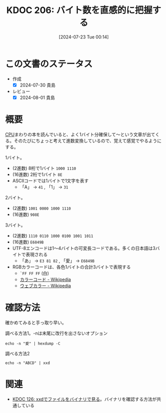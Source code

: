 :properties:
:ID: 20240723T001436
:end:
#+title:      KDOC 206: バイト数を直感的に把握する
#+date:       [2024-07-23 Tue 00:14]
#+filetags:   :code:
#+identifier: 20240723T001436

* この文書のステータス
- 作成
  - [X] 2024-07-30 貴島
- レビュー
  - [X] 2024-08-01 貴島

* 概要

[[id:3f07fe5f-95c8-4824-86ae-3cc616f787d3][CPU]]まわりの本を読んでいると、よく1バイト分確保して〜という文章が出てくる。そのたびにちょっと考えて進数変換しているので、覚えて感覚でやるようにする。

1バイト。

- (2進数) 8桁で1バイト ~1000 1110~
- (16進数) 2桁で1バイト ~8E~
- ASCIIコードでは1バイトで1文字を表す
  - 「A」 → ~41~ , 「1」 → ~31~

2バイト。

- (2進数) ~1001 0000 1000 1110~
- (16進数) ~908E~

3バイト。

- (2進数) ~1110 0110 1000 0100 1001 1011~
- (16進数) ~E6849B~
- UTF-8エンコードは1〜4バイトの可変長コードである。多くの日本語は3バイトで表現される
  - 「あ」 → ~E3 81 82~ , 「愛」 → ~E6849B~
- RGBカラーコードは、各色1バイトの合計3バイトで表現する
  - ~`FF FF FF~ (白)
  - [[https://ja.wikipedia.org/wiki/%E3%82%AB%E3%83%A9%E3%83%BC%E3%82%B3%E3%83%BC%E3%83%89][カラーコード - Wikipedia]]
  - [[https://ja.wikipedia.org/wiki/%E3%82%A6%E3%82%A7%E3%83%96%E3%82%AB%E3%83%A9%E3%83%BC][ウェブカラー - Wikipedia]]

* 確認方法

確かめてみると手っ取り早い。

#+caption: 調べる方法1。-nは末尾に改行を出さないオプション
#+begin_src shell :results raw
echo -n "愛" | hexdump -C
#+end_src

#+RESULTS:
#+begin_src
00000000  e6 84 9b                                          |...|
00000003
#+end_src

#+caption: 調べる方法2
#+begin_src shell :results raw
echo -n "ABCD" | xxd
#+end_src

#+RESULTS:
#+begin_src
00000000: 4142 4344                                ABCD
#+end_src

* 関連
- [[id:20240320T195316][KDOC 126: xxdでファイルをバイナリで見る]]。バイナリを確認する方法が共通している
